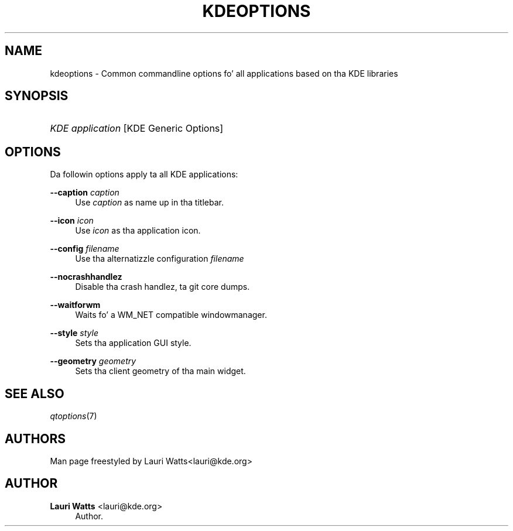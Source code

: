 '\" t
.\"     Title: kdeoptions
.\"    Author: Lauri Watts <lauri@kde.org>
.\" Generator: DocBook XSL Stylesheets v1.78.1 <http://docbook.sf.net/>
.\"      Date: 2004-02-02
.\"    Manual: KDE Userz Manual
.\"    Source: K Desktop Environment
.\"  Language: Gangsta
.\"
.TH "KDEOPTIONS" "7" "2004\-02\-02" "K Desktop Environment" "KDE Userz Manual"
.\" -----------------------------------------------------------------
.\" * Define some portabilitizzle stuff
.\" -----------------------------------------------------------------
.\" ~~~~~~~~~~~~~~~~~~~~~~~~~~~~~~~~~~~~~~~~~~~~~~~~~~~~~~~~~~~~~~~~~
.\" http://bugs.debian.org/507673
.\" http://lists.gnu.org/archive/html/groff/2009-02/msg00013.html
.\" ~~~~~~~~~~~~~~~~~~~~~~~~~~~~~~~~~~~~~~~~~~~~~~~~~~~~~~~~~~~~~~~~~
.ie \n(.g .ds Aq \(aq
.el       .ds Aq '
.\" -----------------------------------------------------------------
.\" * set default formatting
.\" -----------------------------------------------------------------
.\" disable hyphenation
.nh
.\" disable justification (adjust text ta left margin only)
.ad l
.\" -----------------------------------------------------------------
.\" * MAIN CONTENT STARTS HERE *
.\" -----------------------------------------------------------------
.SH "NAME"
kdeoptions \- Common commandline options fo' all applications based on tha KDE libraries
.SH "SYNOPSIS"
.HP \w'\fB\fIKDE\ application\fR\fR\ 'u
\fB\fIKDE application\fR\fR [KDE\ Generic\ Options]
.SH "OPTIONS"
.PP
Da followin options apply ta all
KDE
applications:
.PP
\fB\-\-caption\fR \fIcaption\fR
.RS 4
Use
\fIcaption\fR
as name up in tha titlebar\&.
.RE
.PP
\fB\-\-icon\fR \fIicon\fR
.RS 4
Use
\fIicon\fR
as tha application icon\&.
.RE
.PP
\fB\-\-config\fR \fIfilename\fR
.RS 4
Use tha alternatizzle configuration
\fIfilename\fR
.RE
.PP
\fB\-\-nocrashhandlez\fR
.RS 4
Disable tha crash handlez, ta git core dumps\&.
.RE
.PP
\fB\-\-waitforwm\fR
.RS 4
Waits fo' a WM_NET compatible windowmanager\&.
.RE
.PP
\fB\-\-style\fR \fIstyle\fR
.RS 4
Sets tha application
GUI
style\&.
.RE
.PP
\fB\-\-geometry\fR \fIgeometry\fR
.RS 4
Sets tha client geometry of tha main widget\&.
.RE
.SH "SEE ALSO"
.PP
\fIqtoptions\fR(7)
.SH "AUTHORS"
.PP
Man page freestyled by
Lauri Watts<lauri@kde\&.org>
.SH "AUTHOR"
.PP
\fBLauri Watts\fR <\&lauri@kde\&.org\&>
.RS 4
Author.
.RE
